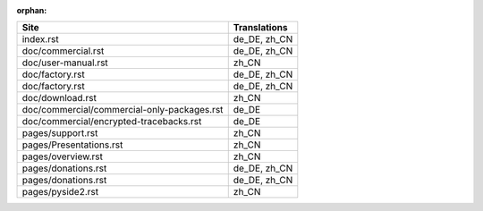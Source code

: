 :orphan:

+---------------------------------------------+---------------------------------------------+
| Site                                        | Translations                                |
+=============================================+=============================================+
| index.rst                                   | de_DE, zh_CN                                |
+---------------------------------------------+---------------------------------------------+
| doc/commercial.rst                          | de_DE, zh_CN                                |
+---------------------------------------------+---------------------------------------------+
| doc/user-manual.rst                         | zh_CN                                       |
+---------------------------------------------+---------------------------------------------+
| doc/factory.rst                             | de_DE, zh_CN                                |
+---------------------------------------------+---------------------------------------------+
| doc/factory.rst                             | de_DE, zh_CN                                |
+---------------------------------------------+---------------------------------------------+
| doc/download.rst                            | zh_CN                                       |
+---------------------------------------------+---------------------------------------------+
| doc/commercial/commercial-only-packages.rst | de_DE                                       |
+---------------------------------------------+---------------------------------------------+
| doc/commercial/encrypted-tracebacks.rst     | de_DE                                       |
+---------------------------------------------+---------------------------------------------+
| pages/support.rst                           | zh_CN                                       |
+---------------------------------------------+---------------------------------------------+
| pages/Presentations.rst                     | zh_CN                                       |
+---------------------------------------------+---------------------------------------------+
| pages/overview.rst                          | zh_CN                                       |
+---------------------------------------------+---------------------------------------------+
| pages/donations.rst                         | de_DE, zh_CN                                |
+---------------------------------------------+---------------------------------------------+
| pages/donations.rst                         | de_DE, zh_CN                                |
+---------------------------------------------+---------------------------------------------+
| pages/pyside2.rst                           | zh_CN                                       |
+---------------------------------------------+---------------------------------------------+
